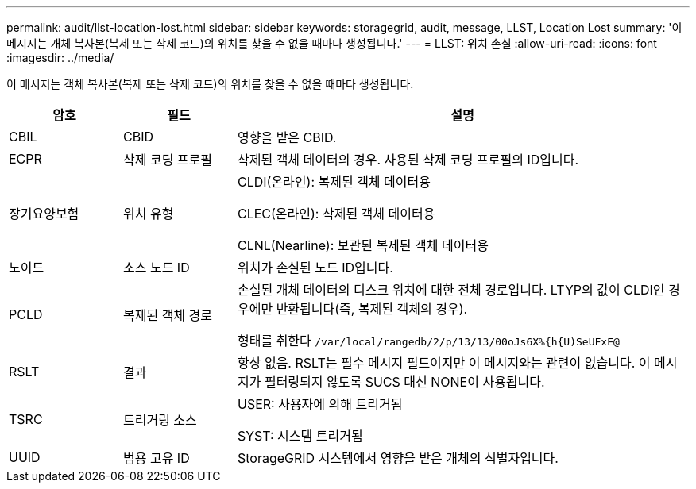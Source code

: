 ---
permalink: audit/llst-location-lost.html 
sidebar: sidebar 
keywords: storagegrid, audit, message, LLST, Location Lost 
summary: '이 메시지는 개체 복사본(복제 또는 삭제 코드)의 위치를 찾을 수 없을 때마다 생성됩니다.' 
---
= LLST: 위치 손실
:allow-uri-read: 
:icons: font
:imagesdir: ../media/


[role="lead"]
이 메시지는 객체 복사본(복제 또는 삭제 코드)의 위치를 찾을 수 없을 때마다 생성됩니다.

[cols="1a,1a,4a"]
|===
| 암호 | 필드 | 설명 


 a| 
CBIL
 a| 
CBID
 a| 
영향을 받은 CBID.



 a| 
ECPR
 a| 
삭제 코딩 프로필
 a| 
삭제된 객체 데이터의 경우.  사용된 삭제 코딩 프로필의 ID입니다.



 a| 
장기요양보험
 a| 
위치 유형
 a| 
CLDI(온라인): 복제된 객체 데이터용

CLEC(온라인): 삭제된 객체 데이터용

CLNL(Nearline): 보관된 복제된 객체 데이터용



 a| 
노이드
 a| 
소스 노드 ID
 a| 
위치가 손실된 노드 ID입니다.



 a| 
PCLD
 a| 
복제된 객체 경로
 a| 
손실된 개체 데이터의 디스크 위치에 대한 전체 경로입니다.  LTYP의 값이 CLDI인 경우에만 반환됩니다(즉, 복제된 객체의 경우).

형태를 취한다 `/var/local/rangedb/2/p/13/13/00oJs6X%{h{U)SeUFxE@`



 a| 
RSLT
 a| 
결과
 a| 
항상 없음.  RSLT는 필수 메시지 필드이지만 이 메시지와는 관련이 없습니다.  이 메시지가 필터링되지 않도록 SUCS 대신 NONE이 사용됩니다.



 a| 
TSRC
 a| 
트리거링 소스
 a| 
USER: 사용자에 의해 트리거됨

SYST: 시스템 트리거됨



 a| 
UUID
 a| 
범용 고유 ID
 a| 
StorageGRID 시스템에서 영향을 받은 개체의 식별자입니다.

|===